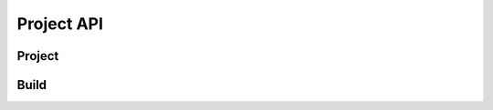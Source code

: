 .. _api-project:

===========
Project API
===========

Project
=======

.. py:attribute:: brownie.project

Build
=====

.. py:attribute:: brownie.project._build
